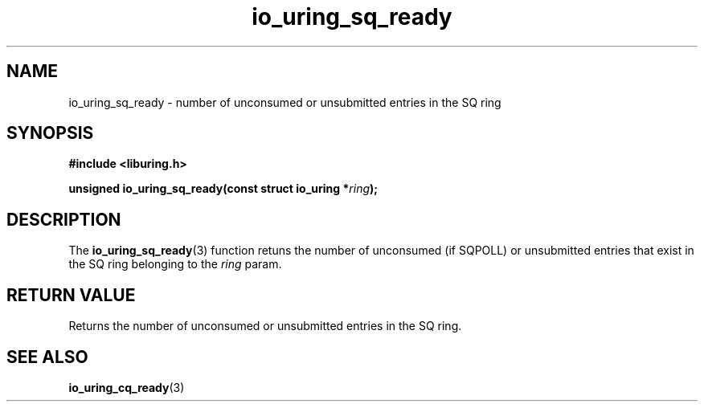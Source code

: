 .\" Copyright (C) 2022 Stefan Roesch <shr@fb.com>
.\"
.\" SPDX-License-Identifier: LGPL-2.0-or-later
.\"
.TH io_uring_sq_ready "January 25, 2022" "liburing-2.1" "liburing Manual"
.SH NAME
io_uring_sq_ready \- number of unconsumed or unsubmitted entries in the SQ ring
.SH SYNOPSIS
.nf
.BR "#include <liburing.h>"
.PP
.BI "unsigned io_uring_sq_ready(const struct io_uring *" ring ");"
.fi
.SH DESCRIPTION
.PP
The
.BR io_uring_sq_ready (3)
function retuns the number of unconsumed (if SQPOLL) or unsubmitted entries
that exist in the SQ ring belonging to the
.I ring
param.

.SH RETURN VALUE
Returns the number of unconsumed or unsubmitted entries in the  SQ ring.
.SH SEE ALSO
.BR io_uring_cq_ready (3)
